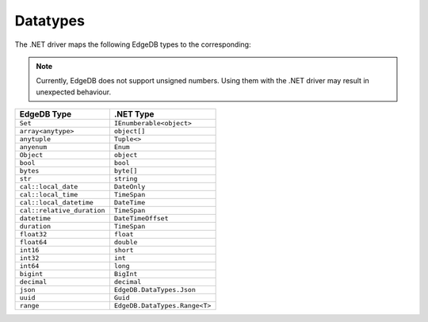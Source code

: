 .. _edgedb-dotnet-datatypes:

Datatypes
=========

The .NET driver maps the following EdgeDB types to the corresponding:

.. note:: 

  Currently, EdgeDB does not support unsigned numbers. Using them with the
  .NET driver may result in unexpected behaviour.

+----------------------------+-------------------------------+
| EdgeDB Type                | .NET Type                     |
+============================+===============================+
| ``Set``                    | ``IEnumberable<object>``      |
+----------------------------+-------------------------------+
| ``array<anytype>``         | ``object[]``                  |
+----------------------------+-------------------------------+
| ``anytuple``               | ``Tuple<>``                   |
+----------------------------+-------------------------------+
| ``anyenum``                | ``Enum``                      |
+----------------------------+-------------------------------+
| ``Object``                 | ``object``                    |
+----------------------------+-------------------------------+
| ``bool``                   | ``bool``                      |
+----------------------------+-------------------------------+
| ``bytes``                  | ``byte[]``                    |
+----------------------------+-------------------------------+
| ``str``                    | ``string``                    |
+----------------------------+-------------------------------+
| ``cal::local_date``        | ``DateOnly``                  |
+----------------------------+-------------------------------+
| ``cal::local_time``        | ``TimeSpan``                  |
+----------------------------+-------------------------------+
| ``cal::local_datetime``    | ``DateTime``                  |
+----------------------------+-------------------------------+
| ``cal::relative_duration`` | ``TimeSpan``                  |
+----------------------------+-------------------------------+
| ``datetime``               | ``DateTimeOffset``            |
+----------------------------+-------------------------------+
| ``duration``               | ``TimeSpan``                  |
+----------------------------+-------------------------------+
| ``float32``                | ``float``                     |
+----------------------------+-------------------------------+
| ``float64``                | ``double``                    |
+----------------------------+-------------------------------+
| ``int16``                  | ``short``                     |
+----------------------------+-------------------------------+
| ``int32``                  | ``int``                       |
+----------------------------+-------------------------------+
| ``int64``                  | ``long``                      |
+----------------------------+-------------------------------+
| ``bigint``                 | ``BigInt``                    |
+----------------------------+-------------------------------+
| ``decimal``                | ``decimal``                   |
+----------------------------+-------------------------------+
| ``json``                   | ``EdgeDB.DataTypes.Json``     |
+----------------------------+-------------------------------+
| ``uuid``                   | ``Guid``                      |
+----------------------------+-------------------------------+
| ``range``                  | ``EdgeDB.DataTypes.Range<T>`` |
+----------------------------+-------------------------------+
